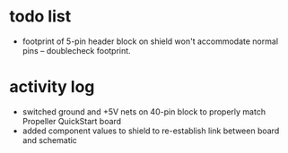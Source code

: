 * todo list
- footprint of 5-pin header block on shield won't accommodate normal pins -- doublecheck footprint.
  
* activity log
- switched ground and +5V nets on 40-pin block to properly match Propeller QuickStart board
- added component values to shield to re-establish link between board and schematic
